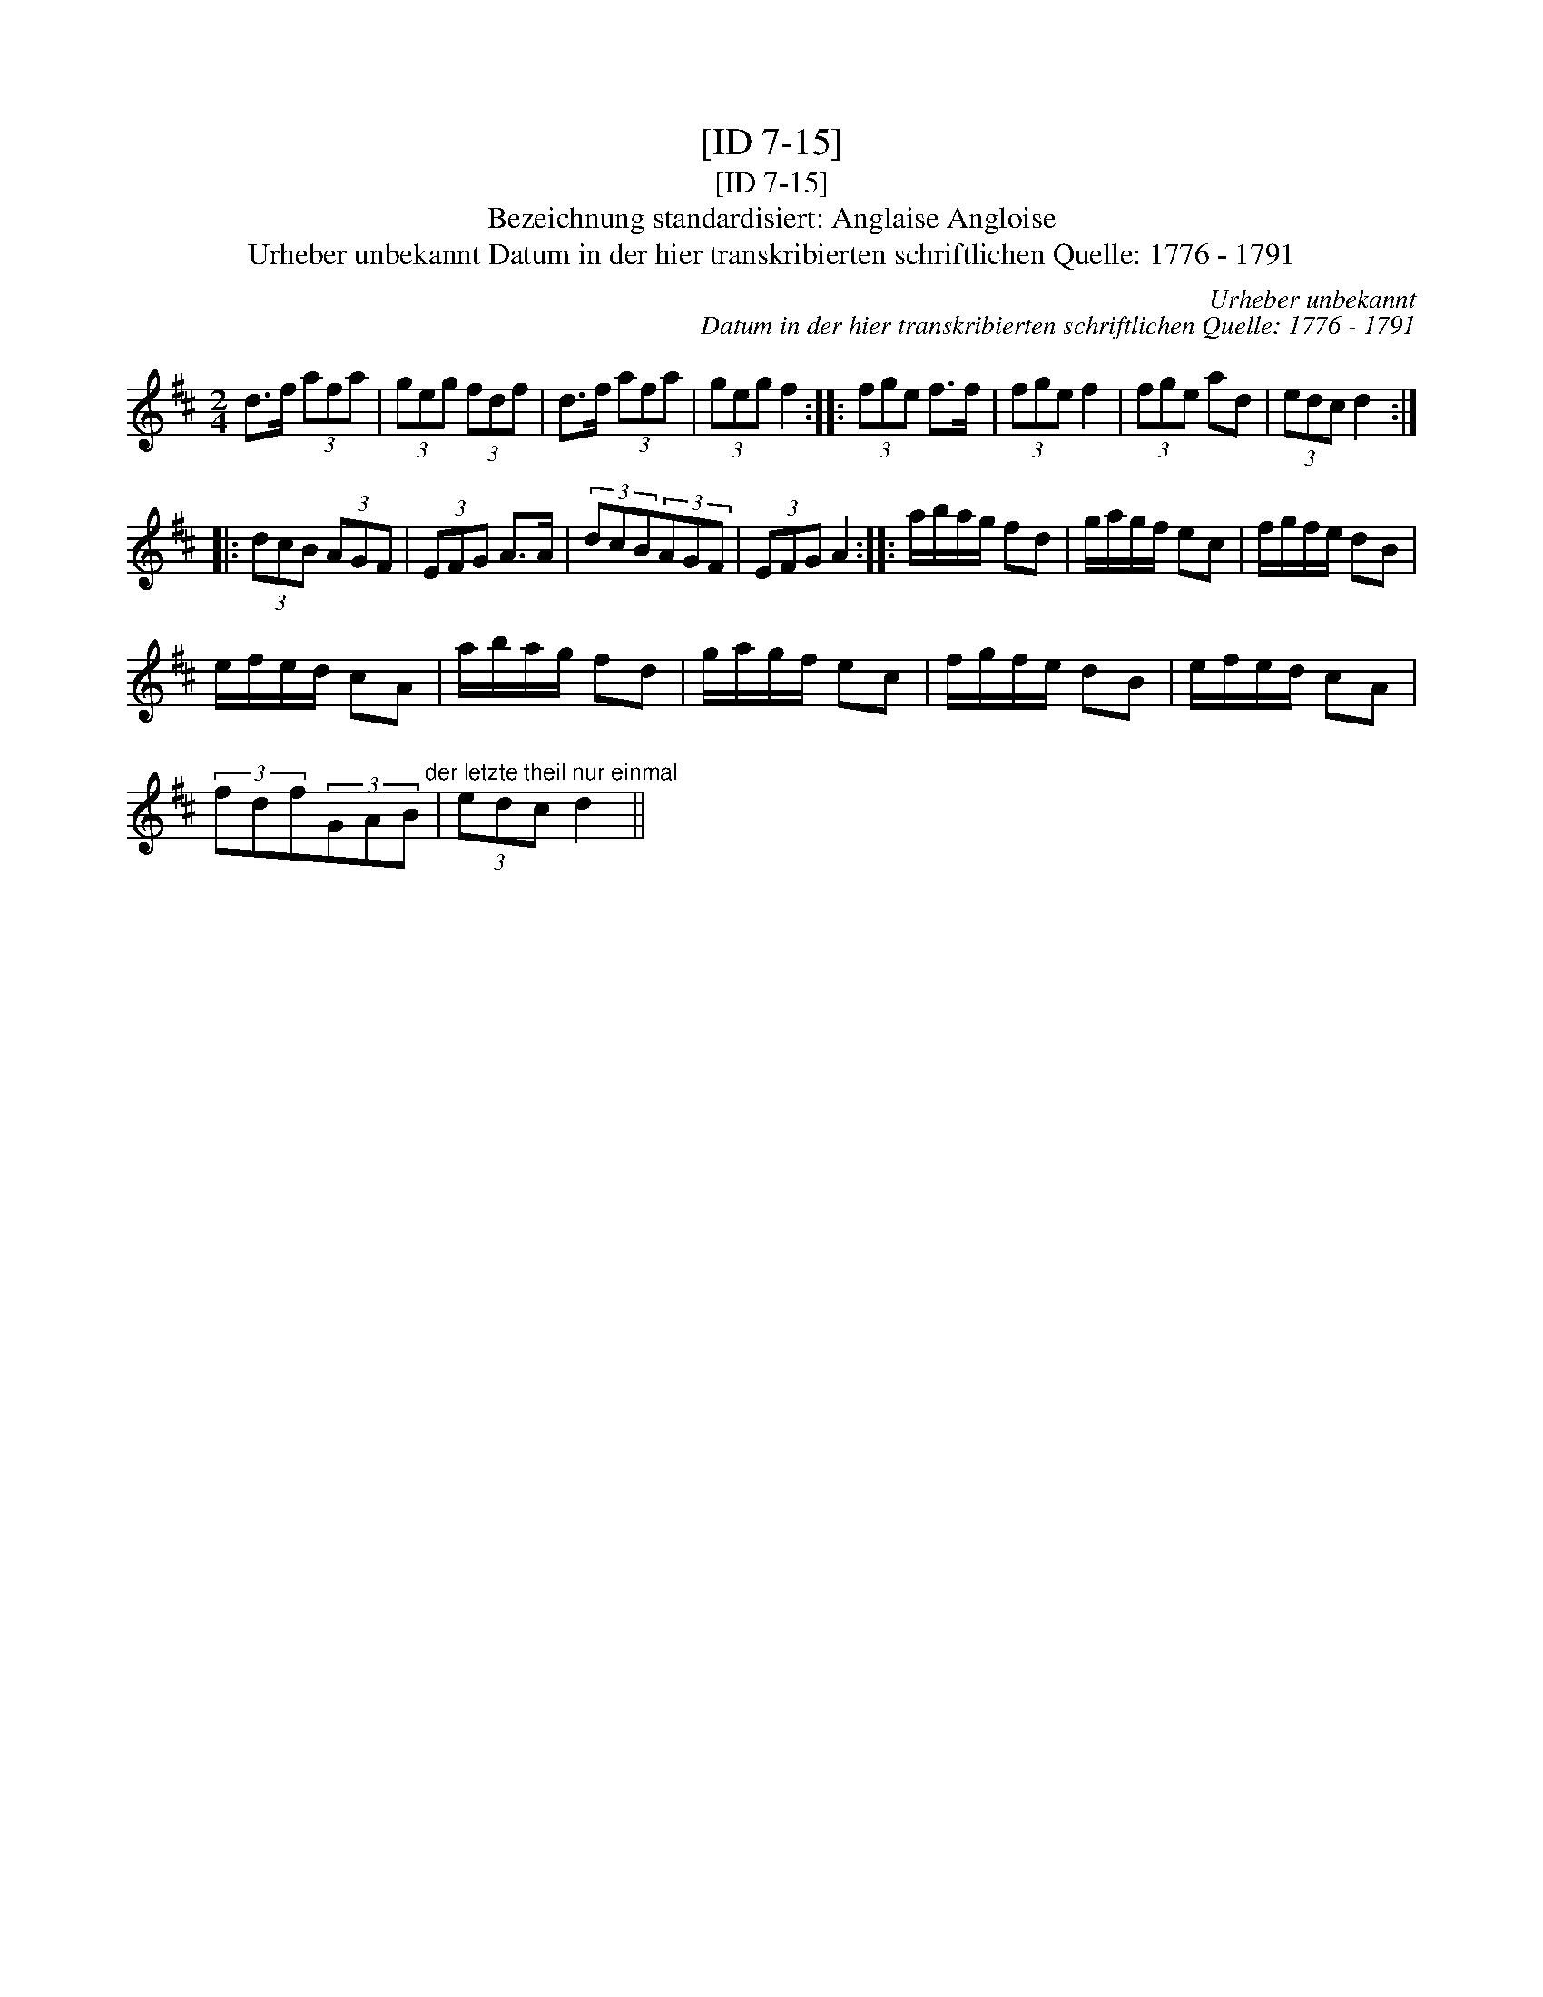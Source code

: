 X:1
T:[ID 7-15]
T:[ID 7-15]
T:Bezeichnung standardisiert: Anglaise Angloise
T:Urheber unbekannt Datum in der hier transkribierten schriftlichen Quelle: 1776 - 1791
C:Urheber unbekannt
C:Datum in der hier transkribierten schriftlichen Quelle: 1776 - 1791
L:1/8
M:2/4
K:D
V:1 treble 
V:1
 d>f (3afa | (3geg (3fdf | d>f (3afa | (3geg f2 :: (3fge f>f | (3fge f2 | (3fge ad | (3edc d2 :: %8
 (3dcB (3AGF | (3EFG A>A | (3dcB(3AGF | (3EFG A2 :: a/b/a/g/ fd | g/a/g/f/ ec | f/g/f/e/ dB | %15
 e/f/e/d/ cA | a/b/a/g/ fd | g/a/g/f/ ec | f/g/f/e/ dB | e/f/e/d/ cA | %20
 (3fdf(3GAB"^der letzte theil nur einmal" | (3edc d2 || %22

